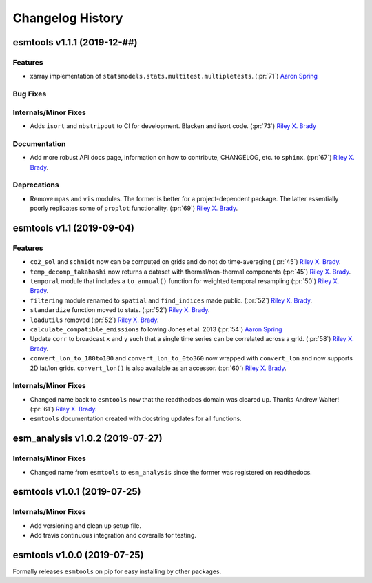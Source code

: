 =================
Changelog History
=================

esmtools v1.1.1 (2019-12-##)
============================

Features
--------
- xarray implementation of ``statsmodels.stats.multitest.multipletests``. (:pr:`71`) `Aaron Spring`_

Bug Fixes
---------

Internals/Minor Fixes
---------------------
- Adds ``isort`` and ``nbstripout`` to CI for development. Blacken and isort code. (:pr:`73`) `Riley X. Brady`_

Documentation
-------------
- Add more robust API docs page, information on how to contribute, CHANGELOG, etc. to ``sphinx``. (:pr:`67`) `Riley X. Brady`_.

Deprecations
------------
- Remove ``mpas`` and ``vis`` modules. The former is better for a project-dependent package. The latter essentially poorly replicates some of ``proplot`` functionality. (:pr:`69`) `Riley X. Brady`_.

esmtools v1.1 (2019-09-04)
==========================

Features
--------
- ``co2_sol`` and ``schmidt`` now can be computed on grids and do not do time-averaging (:pr:`45`) `Riley X. Brady`_.
- ``temp_decomp_takahashi`` now returns a dataset with thermal/non-thermal components (:pr:`45`) `Riley X. Brady`_.
- ``temporal`` module that includes a ``to_annual()`` function for weighted temporal resampling (:pr:`50`) `Riley X. Brady`_.
- ``filtering`` module renamed to ``spatial`` and ``find_indices`` made public. (:pr:`52`) `Riley X. Brady`_.
- ``standardize`` function moved to stats. (:pr:`52`) `Riley X. Brady`_.
- ``loadutils`` removed (:pr:`52`) `Riley X. Brady`_.
- ``calculate_compatible_emissions`` following Jones et al. 2013  (:pr:`54`) `Aaron Spring`_
- Update ``corr`` to broadcast ``x`` and ``y`` such that a single time series can be correlated across a grid. (:pr:`58`) `Riley X. Brady`_.
- ``convert_lon_to_180to180`` and ``convert_lon_to_0to360`` now wrapped with ``convert_lon`` and now supports 2D lat/lon grids. ``convert_lon()`` is also available as an accessor.  (:pr:`60`) `Riley X. Brady`_.

Internals/Minor Fixes
---------------------
- Changed name back to ``esmtools`` now that the readthedocs domain was cleared up. Thanks Andrew Walter! (:pr:`61`) `Riley X. Brady`_.
- ``esmtools`` documentation created with docstring updates for all functions.

esm_analysis v1.0.2 (2019-07-27)
================================

Internals/Minor Fixes
---------------------
- Changed name from ``esmtools`` to ``esm_analysis`` since the former was registered on readthedocs.

esmtools v1.0.1 (2019-07-25)
============================

Internals/Minor Fixes
---------------------
- Add versioning and clean up setup file.
- Add travis continuous integration and coveralls for testing.

esmtools v1.0.0 (2019-07-25)
============================
Formally releases ``esmtools`` on pip for easy installing by other packages.

.. _`Riley X. Brady`: https://github.com/bradyrx
.. _`Aaron Spring`: https://github.com/aaronspring
